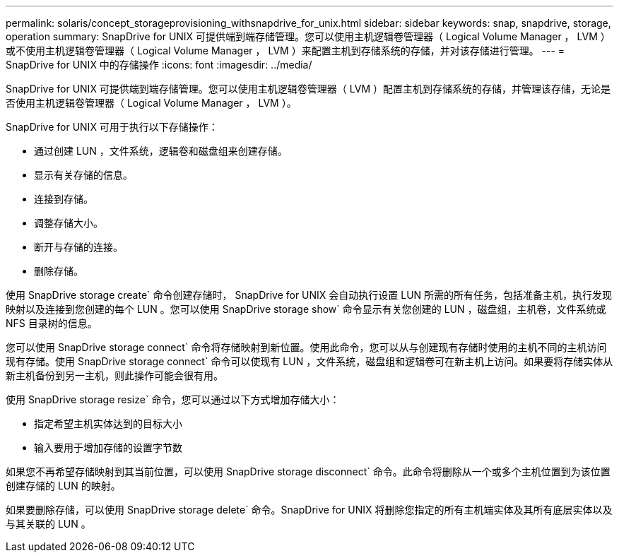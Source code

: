 ---
permalink: solaris/concept_storageprovisioning_withsnapdrive_for_unix.html 
sidebar: sidebar 
keywords: snap, snapdrive, storage, operation 
summary: SnapDrive for UNIX 可提供端到端存储管理。您可以使用主机逻辑卷管理器（ Logical Volume Manager ， LVM ）或不使用主机逻辑卷管理器（ Logical Volume Manager ， LVM ）来配置主机到存储系统的存储，并对该存储进行管理。 
---
= SnapDrive for UNIX 中的存储操作
:icons: font
:imagesdir: ../media/


[role="lead"]
SnapDrive for UNIX 可提供端到端存储管理。您可以使用主机逻辑卷管理器（ LVM ）配置主机到存储系统的存储，并管理该存储，无论是否使用主机逻辑卷管理器（ Logical Volume Manager ， LVM ）。

SnapDrive for UNIX 可用于执行以下存储操作：

* 通过创建 LUN ，文件系统，逻辑卷和磁盘组来创建存储。
* 显示有关存储的信息。
* 连接到存储。
* 调整存储大小。
* 断开与存储的连接。
* 删除存储。


使用 SnapDrive storage create` 命令创建存储时， SnapDrive for UNIX 会自动执行设置 LUN 所需的所有任务，包括准备主机，执行发现映射以及连接到您创建的每个 LUN 。您可以使用 SnapDrive storage show` 命令显示有关您创建的 LUN ，磁盘组，主机卷，文件系统或 NFS 目录树的信息。

您可以使用 SnapDrive storage connect` 命令将存储映射到新位置。使用此命令，您可以从与创建现有存储时使用的主机不同的主机访问现有存储。使用 SnapDrive storage connect` 命令可以使现有 LUN ，文件系统，磁盘组和逻辑卷可在新主机上访问。如果要将存储实体从新主机备份到另一主机，则此操作可能会很有用。

使用 SnapDrive storage resize` 命令，您可以通过以下方式增加存储大小：

* 指定希望主机实体达到的目标大小
* 输入要用于增加存储的设置字节数


如果您不再希望存储映射到其当前位置，可以使用 SnapDrive storage disconnect` 命令。此命令将删除从一个或多个主机位置到为该位置创建存储的 LUN 的映射。

如果要删除存储，可以使用 SnapDrive storage delete` 命令。SnapDrive for UNIX 将删除您指定的所有主机端实体及其所有底层实体以及与其关联的 LUN 。
